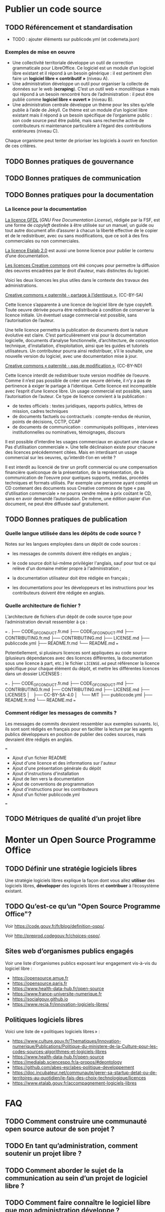 * Publier un code source
** TODO Référencement et standardisation

- TODO : ajouter éléments sur publicode.yml (et codemeta.json)

*** Exemples de mise en oeuvre

- Une collectivité territoriale développe un outil de correction grammaticale
  pour LibreOffice. Ce logiciel est un module d’un logiciel libre existant et
  il répond à un besoin générique : il est pertinent d’en faire un *logiciel
  libre « contributif »* (niveau A).
- Une administration développe un outil pour organiser la collecte de données
  sur le web (*scraping*). C’est un outil web « monolithique » mais qui répond
  à un besoin rencontré hors de l’administration : il peut être publié comme
  *logiciel libre « ouvert »* (niveau B).
- Une administration centrale développe un thème pour les sites qu’elle publie
  à l’aide de Jekyll. Ce thème est un module d’un logiciel libre existant mais
  il répond à un besoin spécifique de l’organisme public : son code source peut
  être publié, mais sans recherche active de contributeurs ni maintenance
  particulière à l’égard des contributions extérieures (niveau C).

Chaque organisme peut tenter de prioriser les logiciels à ouvrir
en fonction de ces critères.

** TODO Bonnes pratiques de gouvernance
** TODO Bonnes pratiques de communication

** TODO Bonnes pratiques pour la documentation

*** La licence pour la documentation

[[https://www.gnu.org/licenses/fdl-1.3.html][La licence GFDL]] (/GNU Free Documentation License/), rédigée par la FSF,
est une forme de /copyleft/ destinée à être utilisée sur un manuel, un
guide ou tout autre document afin d’assurer à chacun la liberté
effective de le copier et de le redistribuer, avec ou sans
modifications, que ce soit à des fins commerciales ou non commerciales.

[[https://spdx.org/licenses/etalab-2.0.html][La licence Etalab 2.0]] est aussi une bonne licence pour publier le
contenu d’une documentation.

[[https://creativecommons.org/share-your-work/cclicenses/][Les licences Creative commons]] ont été conçues pour permettre la
diffusion des oeuvres encadrées par le droit d’auteur, mais distinctes
du logiciel.

Voici les deux licences les plus utiles dans le contexte des travaux des
administrations.

[[https://creativecommons.org/licenses/by-sa/4.0/][Creative commons « paternité - partage à l’identique »]], (CC-BY-SA)

Cette licence s’apparente à une licence de logiciel libre de type
copyleft. Toute oeuvre dérivée pourra être redistribuée à condition de
conserver la licence initiale. Un éventuel usage commercial est
possible, sans l’autorisation de l’auteur.

Une telle licence permettra la publication de documents dont la nature
évolutive est claire. C’est particulièrement vrai pour la documentation
logicielle, documents d’analyse fonctionnelle, d’architecture, de
conception technique, d’installation, d’exploitation, ainsi que les
guides et tutoriels utilisateurs. Un contributeur pourra ainsi
redistribuer, s’il le souhaite, une nouvelle version du logiciel, avec
une documentation mise à jour.

[[https://creativecommons.org/licenses/by-nc/4.0/][Creative commons « paternité - pas de modification »]], (CC-BY-ND)

Cette licence interdit de redistribuer toute version modifiée de
l’oeuvre. Comme il n’est pas possible de créer une oeuvre dérivée, il
n’y a pas de pertinence à exiger le partage à l’identique. Cette licence
est incompatible avec l’esprit d’une licence libre. Un usage commercial
est possible, sans l’autorisation de l’auteur. Ce type de licence
convient à la publication :
- de textes officiels : textes juridiques, rapports publics, lettres de
  mission, cadres techniques
- de documents factuels ou contractuels : compte-rendus de réunion,
  points de décisions, CCTP, CCAP
- de documents de communication : communiqués politiques , interviews
  institutionnelles ou nominatives, témoignages, discours

Il est possible d’interdire les usages commerciaux en ajoutant une
clause « Pas d’utilisation commerciale ». Une telle déclinaison existe
pour chacune des licences précédemment citées. Mais en interdisant un
usage commercial sur les oeuvres, qu’interdit-t’on en vérité ?

Il est interdit au licencié de tirer un profit commercial ou une
compensation financière quelconque de la présentation, de la
représentation, de la communication de l’oeuvre pour quelques supports,
médias, procédés techniques et formats utilisés. Par exemple une
personne ayant compilé un CD contenant des documents sous Creative
commons de type « pas d’utilisation commerciale » ne pourra vendre même
à prix coûtant le CD, sans en avoir demandé l’autorisation. De même, une
édition papier d’un document, ne peut être diffusée sauf gratuitement.

** TODO Bonnes pratiques de publication

*** Quelle langue utilisée dans les dépôts de code source ?

Notes sur les langues employées dans un dépôt de code sources :

- les messages de commits doivent être rédigés en anglais ;

- le code source doit lui-même privilégier l'anglais, sauf pour tout
  ce qui relève d'un domaine métier propre à l'administration ;

- la documentation utilisateur doit être rédigée en français ;

- les documentations pour les développeurs et les instructions pour
  les contributeurs doivent être rédigée en anglais.


*** Quelle architecture de fichier ?

L’architecture de fichiers d’un dépôt de code source type pour
l’administration devrait ressembler à ça :

===
.
├── CODE_OF_CONDUCT.fr.md
├── CODE_OF_CONDUCT.md
├── CONTRIBUTING.fr.md
├── CONTRIBUTING.md
├── LICENSE.md
├── publiccode.yml
├── README.fr.md
└── README.md
===

Potentiellement, si plusieurs licences sont appliquées au code source
(plusieurs dépendances avec des licences différentes, la documentation
sous une licence à part, etc.) le fichier =LICENSE.md= peut référencer
la licence spécifique pour chaque élément du dépôt, et mettre les
différentes licences dans un dossier LICENSES :

===
.
├── CODE_OF_CONDUCT.fr.md
├── CODE_OF_CONDUCT.md
├── CONTRIBUTING.fr.md
├── CONTRIBUTING.md
├── LICENSE.md
├── LICENSES
│   ├── CC-BY-SA-4.0
│   └── MIT
├── publiccode.yml
├── README.fr.md
└── README.md
===

*** Comment rédiger les messages de commits ?

Les messages de commits devraient ressembler aux exemples suivants. Ici,
ils sont sont rédigés en français pour en faciliter la lecture par les
agents publics développeurs en position de publier des codes sources,
mais devraient être rédigés en anglais.

===
- Ajout d'un fichier README
- Ajout d'une licence et des informations sur l'auteur
- Ajout d'une présentation générale du dépôt
- Ajout d'instructions d'installation
- Ajout de lien vers la documentation
- Ajout de conventions de programmation
- Ajout d'instructions pour les contributeurs
- Ajout d'un fichier publiccode.yml
===


** TODO Métriques de qualité d’un projet libre

* Monter un Open Source Programme Office
  :PROPERTIES:
  :EXPORT_FILE_NAME: ospo.md
  :END:
** TODO Définir une stratégie logiciels libres

Une stratégie logiciels libres explique la façon dont vous allez
*utiliser* des logiciels libres, *développer* des logiciels libres et
*contribuer* à l’écosystème existant.

** TODO Qu’est-ce qu’un "Open Source Programme Office"?

Voir https://code.gouv.fr/fr/blog/definition-ospo/.

Voir http://preprod.codegouv.fr/choices-ospo/.

** Sites web d’organismes publics engagés

Voir une liste d’organismes publics exposant leur engagement vis-à-vis
du logiciel libre :

- https://opensource.amue.fr
- https://opensource.paris.fr
- https://www.health-data-hub.fr/open-source
- https://www.france-universite-numerique.fr
- https://socialgouv.github.io
- https://www.recia.fr/innovation-logiciels-libres/

** Politiques logiciels libres

Voici une liste de « politiques logiciels libres » :

- https://www.culture.gouv.fr/Thematiques/Innovation-numerique/Publications/Politique-du-ministere-de-la-Culture-pour-les-codes-sources-algorithmes-et-logiciels-libres
- https://www.health-data-hub.fr/open-source
- https://medialab.sciencespo.fr/a-propos/#deontology
- https://github.com/abes-esr/abes-politique-developpement
- https://doc.incubateur.net/communaute/gerer-sa-startup-detat-ou-de-territoires-au-quotidien/je-fais-des-choix-technologique/licences
- https://www.etalab.gouv.fr/accompagnement-logiciels-libres

* FAQ
** TODO Comment construire une communauté open source autour de son projet ?
** TODO En tant qu’administration, comment soutenir un projet libre ?
** TODO Comment aborder le sujet de la communication au sein d’un projet de logiciel libre ?
** TODO Comment faire connaître le logiciel libre que mon administration développe ?

Vous pouvez consulter [[https://code.gouv.fr/fr/bluehats/promouvoir-votre-projet-libre/][cette présentation BlueHats]] qui propose des
pistes.

** TODO Comment mettre fin à un projet libre ?

** TODO Dois-je créer un compte GitHub pour moi ou mon organisation pour contribuer aux logiciels libres ?

Chercher une forge proche en consultant https://code.gouv.fr/sources/#/repos
Un compte d’organisation car ce sont les seuls prix en compte sur code. gouv.
Penser à demander de référencer la forge de l’orga à contact@code.gouv.fr
Si l’organisation à plusieurs forges ou comptes d’orga : pas de problème.
Si nouveaux codes : forge/compte d’organisation
Si projet existant : fork sur la forge d’organisation. Les forks sont listés sur code.gouv.fr

** TODO Est-il souhaitable d’utiliser ma solution de gestion de code Source (GitLab, Bitbucket) en ouvrant des projets en mode public?

lire le rapport sur les forges REX déploiement et maintenance.
plutôt chercher une forge publique proche. (proche = ministère ? réseau des laboratoires ?)
ce qui assurera la visibilité, c’est d’être référencé, pas le fait d’être sur une “grande” forge.
seules défférences fonctionnelles : pas les fonctionnalités GIT mais les fonctionnalités de la CI/CD.

** TODO Est-il préférable de conbribuer en tant qu’individu (prenom.nom de l’agent) ou plutôt en tant qu’organisation aux logiciels libres ? (compte individuel ou compte entreprise ?)

en tant qu’individu.

** TODO Comment identifier les projets succeptibles d’être en logiciel libre ?

les équipes métiers peuvent évaluer
architecture des projets : modularité et généricité donnent un bonus de réemployabilité ( réutilisable par d’autres administrations).
des demandes d’autres administrations
prioriser : le plus générique, le meilleure. VS le spéicifique ou le mal écrit n’est pas un bon candidat pour une publication open-source.
Expliciter pourquoi nous publions un dépôt.
Quels logiciels ouverts à quel degrès https://code.gouv.fr/documentation/#/publier?id=quels-logiciels-ouvrir-à-quel-degré-

** TODO Quels précautions et quels points à vérifier avant d’ouvrir du code source interne à notre organisation ?

sécurité - pas de secret dans l’historique GIT
sécurité - ne pas augmenter la surface d’attaque ( mais ne pas sécuriser en cachant)
legalité - choisir la licence logicielle ( en tenant compte des licences intégrées des modules et bibliothèques employées )
https://www.data.gouv.fr/fr/pages/legal/licences/
https://code.gouv.fr/guides/juridique/

** TODO Faut-il mettre en place une Gouvernance des logiciels libre au sein de l’entreprise ?

simplement informer le manager.
autonomie
https://www.numerique.gouv.fr/publications/politique-logiciel-libre/

** TODO Comment faire pour démarer la démarche d’ouverture du code source

** TODO Comment intéragir avec la DSI dans le cadre de l’ouverture d’un code source ?

** TODO [#A] Qu’est-ce que cela apporte au-delà du respect de la législation ?

** TODO En tant qu’agent de l’État, puis-je contribuer à un logiciel libre existant et utilisé dans mon administration/service sur mon temps de travail? Si oui dans quelles conditions ?

Si le logiciel est réalisé par un ou plusieurs salariés dans le cadre
d’une relation de subordination à leur employeur : les droits moraux
restent acquis aux auteurs mais les droits d’exploitation sont transmis
de plein droit à l’employeur. Cette disposition est valable pour l’agent
dans ses missions de services publics (Art. L. [[https://www.legifrance.gouv.fr/codes/id/LEGIARTI000006278959/2024-07-19/?isSuggest=true][131-3-1 du Code de la
propriété intellectuelle]]).

Si le logiciel est réalisé sur le temps libre de l’auteur, de sa propre
initiative, avec ses propres moyens techniques et sans rapport avec sa
fonction : il est alors auteur de plein droit et dispose à sa guise de
l’ensemble des prérogatives liées à l’expression en particulier des
droits d’exploitation.

Donc en tant qu’agent de l’État, il est possible de contribuer si vous
avez l’accord de votre hiérarchie.

Le document qui acte de cette possibilité de contribuer à des logiciels
libres existants est la [[https://www.numerique.gouv.fr/publications/politique-logiciel-libre/][politique de contribution open source de 2018]].

Cependant, ça peut être plus compliqué que de simplement obtenir
l’accord de la hiérarchie, notamment s’il faut signer un [[*Contribuer à un logiciel libre][CLA]] pour
contribuer au projet. Dans ce cas-là, les services juridiques devront
s’en mêlent. S’il n’y a qu’un [[https://developercertificate.org][DCO]], vous pouvez l’accepter sans
mobiliser vos services juridiques.

** TODO Distinction entre « utilisation » et « modification » de l’AGPL
AGPL Licence section 13:

Remote Network Interaction; Use with the GNU
General Public License.

Notwithstanding any other provision of this License, if you modify the
Program, your modified version must prominently offer all users
interacting with it remotely through a computer network (if your version
supports such interaction) an opportunity to receive the Corresponding
Source of your version by providing access to the Corresponding Source
from a network server at no charge, through some standard or customary
means of facilitating copying of software. This Corresponding Source
shall include the Corresponding Source for any work covered by version 3
of the GNU General Public License that is incorporated pursuant to the
following paragraph.

- Il n’est pas question d’utilisation d’un logiciel pour tomber sous les
  obligations de redistributions. Il faut que le logiciel soit modifié
  pour devoir fournir le code source du logiciel qui tourne sur un
  serveur.
- La question : Est-ce qu’un appel d’API constitue une modification du
  code source ?

- Soit un logiciel A sous AGPL exécuté sur une machine 1 et qui expose
  des API en web service sur cette machine 1
- Soit un logiciel B sur une machine 2 qui interroge les API exposées via la machine 1
- Le logiciel B ne contient aucune ligne de code du logiciel A
- Le logiciel B sollicite des points d'accès ("endpoints") de la machine A

Est-ce que le logiciel B peut être considéré comme dérivant du code
source du logiciel A?

Le code source du logiciel B doit-il être redistribué aux utilisateurs
du logiciel B?


* Exemples
  :PROPERTIES:
  :EXPORT_FILE_NAME: exemples.md
  :END:

Cette section viendra documenter des exemples utiles à l’illustration
des différents sujets.

** TODO Un exemple d’utilisation d’un logiciel libre
** TODO Un exemple de publication d’un code source
** TODO Un exemple de contribution à un logiciel libre
** TODO Un exemple d’Open Source Programme Office
** TODO Trajectoires possibles pour un logiciel libre né dans l’administration

* Glossaire
*** TODO Logiciel dérivé
    :PROPERTIES:
    :CUSTOM_ID: logiciel_derive
    :END:

*** TODO Logiciel composé
    :PROPERTIES:
    :CUSTOM_ID: logiciel_compose
    :END:

*** TODO Logiciel modifié
    :PROPERTIES:
    :CUSTOM_ID: logiciel_modifie
    :END:

* Ressources
  :PROPERTIES:
  :EXPORT_FILE_NAME: ressources.md
  :END:

** Services en ligne utiles

- https://publiccode-editor.etalab.studio : site web facilitant la
  création de fichiers ~publiccode.yml~.
- https://publiccodenet.github.io/assessment-eligibility/ : site web
  pour tester votre éligibilité au [[https://standard.publiccode.net/][standard pour un code public]].
- https://github.com/finos/open-source-readiness
- https://www.ow2.org/view/MRL/

** Sites référençant des logiciels libres
   :PROPERTIES:
   :CUSTOM_ID: repertoires-logiciels-libres
   :END:

- [[http://www.framasoft.net/][Framasoft]] : Ce site propose une base référençant plus de 1200
  applications sous licence libre et disponible sous Windows. Figurer
  dans cette base est une bonne garantie du caractère libre d’un
  logiciel.
- [[http://adullact.net/][Adullact]] : Sur ce site une vérification précise du caractère libre
  de l’application est opérée avant toute mise à disposition, c’est une
  condition de l’hébergement.
- [[http://www.apache.org/][Apache]] : La gouvernance autour des projets de la fondation Apache
  est très forte. De part ses statuts elle héberge exclusivement des
  projets sous licence Apache Licence. Le caractère libre des
  composants est garanti.
- [[http://www.debian.org/][Debian]] : le fait pour une application d’être packagée par la
  communauté Debian dans les sections « main » et « contrib » des
  dépôts de la distribution, est une forte garantie de son caractère
  libre. Ce sont d’ailleurs les principes du logiciel libre selon
  Debian qui ont donnés naissance aux 10 critères permettant de
  qualifier une licence open source selon l’Open Source Initative.
  Depuis la page http://www.debian.org/distrib/packages il est
  possible de rechercher un logiciel afin de vérifier qu’il appartient
  bien au section « Main » ou « contrib ».
- [[http://directory.fsf.org/][FSF]]/[[http://directory.fsf.org/][UNESCO Free Software Directory]] : La Free Software Foundation et
  l’UNESCO ont recensé plus de 16 900 logiciels pour lesquels le
  caractère libre de la licence a été vérifié.

** Les politiques ministérielles

Vous pouvez lire notre [[https://code.gouv.fr/fr/blog/lengagement-des-ministeres-sur-louverture-des-codes-sources-et-lutilisation-de-logiciels-libres-retour-sur-les-feuilles-de-route-publiees-en-septembre-2021/][entrée de blog de mars 2022 sur les feuilles de
routes]].

Voici une liste des politiques ministérielles déjà publiées concernant
le logiciel libre :

- [[https://www.data.gouv.fr/fr/datasets/r/ff2c204d-4a92-417c-be2a-12e8d4c2b2a6][Ministère de la Cohésion des Territoires et des Relations avec les
  Collectivités Territoriales]]
- [[https://www.data.gouv.fr/fr/datasets/r/b02f6070-2473-4873-8dc3-c3da71d6a0be][Ministère des Solidarités et de la Santé]]
- [[https://www.data.gouv.fr/fr/datasets/r/25f0f375-df81-4cc5-8eae-c277a729923f][Ministère de la Transition Écologique]]
- [[https://www.data.gouv.fr/fr/datasets/r/953b4f68-63fa-45fd-b1f6-ab868203e7f0][Ministère de l’Agriculture et de l’Alimentation]]
- [[https://www.data.gouv.fr/fr/datasets/r/7cd10fc7-11c2-4485-996c-d718c184efcf][Ministère de l’Intérieur]]
- [[https://www.data.gouv.fr/fr/datasets/r/81d2c866-c2ba-4204-9f2c-a6da16423248][Ministère de la Justice]]
- [[https://www.data.gouv.fr/fr/datasets/r/561b8f8f-9fe1-4d2e-8dbf-c4212b7f7d7f][Ministère de l’Économie, des Finances et de la Relance]]
- [[https://www.data.gouv.fr/fr/datasets/r/be61f13d-06d6-40ea-87dd-df7b2918f2e2][Ministère de l’Enseignement Supérieur, de la Recherche et del’Innovation]]
- [[https://www.data.gouv.fr/fr/datasets/r/03b43dc4-b92f-4d40-9b7e-598dcd61c420][Ministère de la Transformation et de la Fonction publiques]]
- [[https://www.data.gouv.fr/fr/datasets/r/a1ce2c8e-54c4-4e24-aaaf-8f3b7620cf34][Services du Premier ministre]]
- [[https://www.data.gouv.fr/fr/datasets/r/2332ad66-0344-4325-ba71-e65517318e22][Ministère de la Culture]]
- [[https://www.data.gouv.fr/fr/datasets/r/25f0f375-df81-4cc5-8eae-c277a729923f][Ministère de la Transition Écologique]]
- [[https://www.data.gouv.fr/fr/datasets/r/e9174d55-3ad6-4959-a40b-5818f829fd7f][Ministère du Travail, de l’Emploi et de l’Insertion]]
- [[https://www.data.gouv.fr/fr/datasets/r/0b7e6089-9100-47ba-bc15-ea17013da4ed][Ministère de l’Éducation nationale, de la Jeunesse et des Sports]]
- [[https://www.data.gouv.fr/fr/datasets/r/be61f13d-06d6-40ea-87dd-df7b2918f2e2][Ministère de l’Enseignement supérieur, de la Recherche et de l’Innovation]]

** Des /success stories/

Les /success stories/ dans le privé sont désormais compliquées à
dénombrer. En vrac, on peut citer : [[https://www.orekit.org/][Orekit]], [[https://www.redhat.com/en][RedHat]] (du moins pendant
de nombreuses années), [[https://www.mozilla.org/en-US/][Mozilla]], [[https://axelor.com/][Axelior]], [[https://www.eclipse.org/org/][Eclipse]], etc.

Pour le public, on peut citer : [[https://lutece.paris.fr/fr/][Lutece de la ville de Paris]], [[https://www.schleswig-holstein.de/DE/landesregierung/ministerien-behoerden/I/Presse/PI/2024/CdS/240403_cds_it-arbeitsplatz.html][le fait
qu’un État fédéral allemand fait passer 30 000 PC sous Linux et
LibreOffice]], [[https://www.ccomptes.fr/sites/default/files/2024-07/20240710-S-2024-0754-Pilotage-transformation-numerique-Etat-par-direction-interministerielle-du-numerique.pdf][lefait que le système de design de l’État (DSFR) permet
entre 3,1 et 4,9 M€ d’économies par an (note de bas page 86)]]. Vous
pouvez voir une liste plus complète de logiciel libre à fort potentiel
de réutilisation sur [[https://code.gouv.fr/awesome][code.gouv.efr/awesome]].

** Modèles de dépôts git exemplaires

- Généralités:
  - Exmplaire sur les messages de commit en anglais
  - Exemplaire sur la doc utilisateur en français
  - Exemplaire sur la doc dev en anglais
  - Exemplaire sur les noms de variable dans la langue du référentiel (FR, EN)
  - Exemplaire sur les commentaires dans le code qui sont en anglais

*** NEXT Pour une librairie
*** NEXT Pour une startup d’État
*** NEXT Pour un projet d’intérêt général sensible

- Utiliser la licence AGPL

** Documents divers
*** Publiées par des organismes publics

- [[https://www.ssi.gouv.fr/guide/recommandations-de-securite-relatives-a-un-systeme-gnulinux/][Recommandations de sécurité relatives à un système GNU/Linux, ANSSI, 2022]]
- [[https://gitlab.adullact.net/marche-sll/etudes-de-veille#le-poste-de-travail-linux][Le poste de travail Linux]]
- [[https://gitlab.adullact.net/marche-sll/etudes-de-veille#web-components][Web Components]]
- [[https://gitlab.adullact.net/marche-sll/etudes-de-veille#concentration-des-logs][Concentration des logs]]
- [[https://gitlab.adullact.net/marche-sll/etudes-de-veille#pare-feu-applicatif][Pare-feu applicatif]]
- [[https://gitlab.adullact.net/marche-sll/etudes-de-veille#alternative-%C3%A0-log4j][Alternative à Log4j]]
- [[https://gitlab.adullact.net/marche-sll/etudes-de-veille#messagerie-asynchrone-interapplicative][Messagerie asynchrone interapplicative]]
- [[https://gitlab.adullact.net/marche-sll/etudes-de-veille#mesagerie-passerelles-de-filtrage][Messagerie : Passerelles de filtrage]]
- [[https://gitlab.adullact.net/marche-sll/etudes-de-veille#environnement-de-d%C3%A9veloppement-informatique][Environnement de développement informatique]]
- [[https://gitlab.adullact.net/marche-sll/etudes-de-veille#orchestration-de-conteneurs][Orchestration de conteneurs]]
- [[https://gitlab.adullact.net/marche-sll/etudes-de-veille#gestion-de-lidentit%C3%A9][Gestion de l’identité]]
- [[https://gitlab.adullact.net/marche-sll/etudes-de-veille#etude-centos][Etude centOS]]
- [[https://gitlab.adullact.net/marche-sll/etudes-de-veille#logiciels-de-gmao][Logiciels de GMAO]]
- [[https://gitlab.adullact.net/marche-sll/etudes-de-veille#espace-de-travail-collaboratif][Espace de travail collaboratif]]
- [[https://gitlab.adullact.net/marche-sll/etudes-de-veille#tableau-de-collecte-de-donn%C3%A9es][Tableau de collecte de données]]
- [[https://gitlab.adullact.net/marche-sll/etudes-de-veille#lopenjdk-17][L’OpenJDK 17]]
- [[https://gitlab.adullact.net/marche-sll/etudes-de-veille#autorit%C3%A9-de-certification][Autorité de certification]]
- [[https://gitlab.adullact.net/marche-sll/etudes-de-veille#solution-de-vpn][Solution de VPN]]
- [[https://gitlab.adullact.net/marche-sll/etudes-de-veille#alternative-%C3%A0-mecm][Alternative à MECM]]
- [[https://hal.science/hal-02434287][Les logiciels de la recherche et leurs licences : trois visions sur un objet]]
- https://espacechercheurs.enpc.fr/sites/default/files/logigramme_a_plat.pdf

*** Publiées hors de l’administration
**** En français

- http://igm.univ-mlv.fr/~teresa/logicielsLIGM/documents/CoursLL/CoursLLAngers2012_TGD.pdf
- http://igm.univ-mlv.fr/~teresa/logicielsLIGM/documents/CoursLL/CoursLLAngers2011_TGD.pdf
- [[https://hal.science/hal-02434287v2][Les logiciels de la recherche et leurs licences : trois visions sur un objet]]
- https://opensource.guide/fr/

**** En anglais

- https://innersourcecommons.org/zh/learn/books/understanding-the-innersource-checklist/
- https://www.rants.org/2011/04/open-source-license-flowchart/
- https://standard.publiccode.net/
- https://www.conventionalcommits.org/en/v1.0.0/
- https://keepachangelog.com/fr/1.0.0/
- https://readme.so/fr
